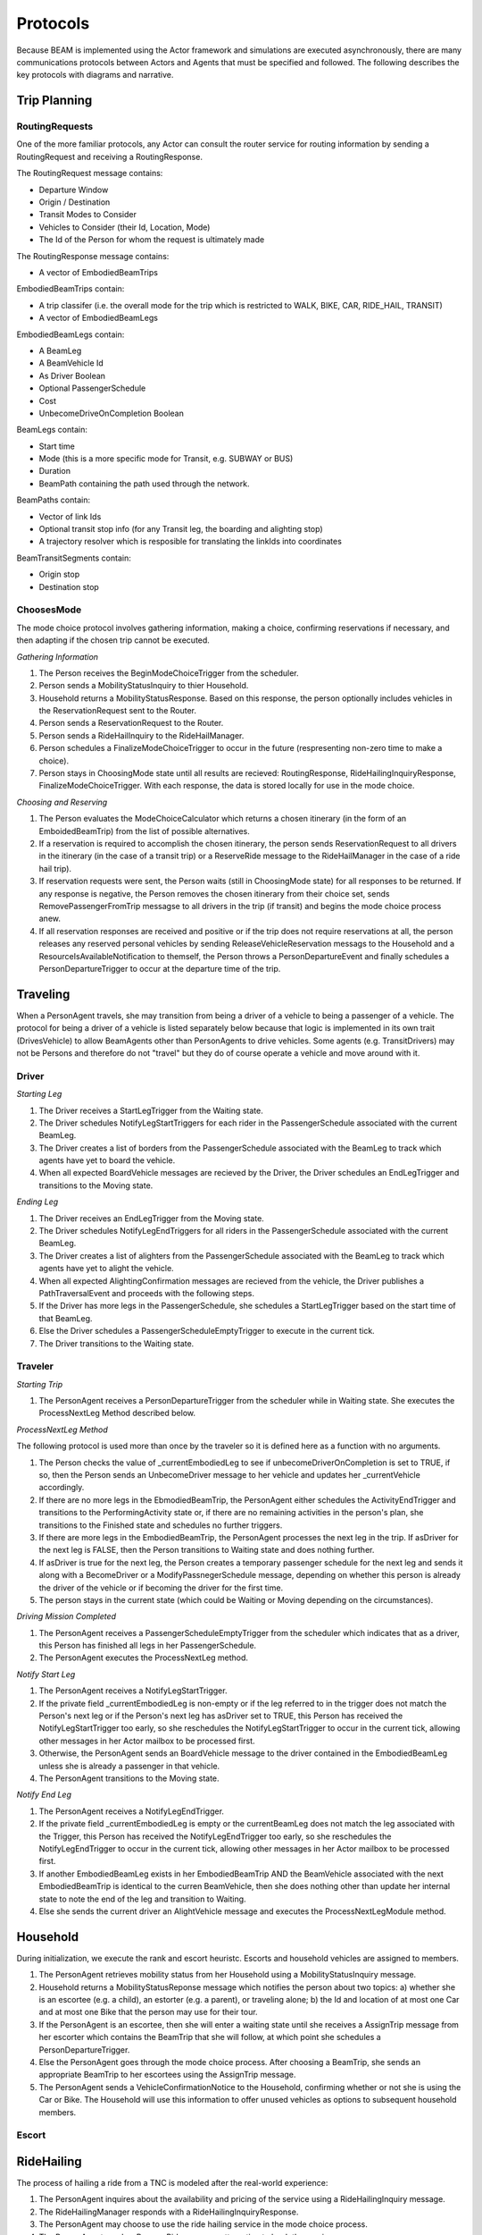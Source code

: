 Protocols
=========

Because BEAM is implemented using the Actor framework and simulations are executed asynchronously, there are many communications protocols between Actors and Agents that must be specified and followed. The following describes the key protocols with diagrams and narrative.

Trip Planning
-------------

RoutingRequests
~~~~~~~~~~~~~~~

One of the more familiar protocols, any Actor can consult the router service for routing information by sending a RoutingRequest and receiving a RoutingResponse. 

.. image:: _static/uml/ProtocolRoutingRequest.png

The RoutingRequest message contains:

* Departure Window
* Origin / Destination
* Transit Modes to Consider
* Vehicles to Consider (their Id, Location, Mode)
* The Id of the Person for whom the request is ultimately made

The RoutingResponse message contains:

* A vector of EmbodiedBeamTrips
  
EmbodiedBeamTrips contain:

* A trip classifer (i.e. the overall mode for the trip which is restricted to WALK, BIKE, CAR, RIDE_HAIL, TRANSIT)
* A vector of EmbodiedBeamLegs 

EmbodiedBeamLegs contain:

* A BeamLeg
* A BeamVehicle Id
* As Driver Boolean
* Optional PassengerSchedule
* Cost
* UnbecomeDriveOnCompletion Boolean

BeamLegs contain:

* Start time
* Mode (this is a more specific mode for Transit, e.g. SUBWAY or BUS)
* Duration
* BeamPath containing the path used through the network.

BeamPaths contain:

* Vector of link Ids
* Optional transit stop info (for any Transit leg, the boarding and alighting stop)
* A trajectory resolver which is resposible for translating the linkIds into coordinates

BeamTransitSegments contain:

* Origin stop 
* Destination stop

ChoosesMode
~~~~~~~~~~~~~~~
The mode choice protocol involves gathering information, making a choice, confirming reservations if necessary, and then adapting if the chosen trip cannot be executed.

.. image:: _static/uml/ProtocolChoosesMode.png

*Gathering Information*

1. The Person receives the BeginModeChoiceTrigger from the scheduler.
2. Person sends a MobilityStatusInquiry to thier Household.
3. Household returns a MobilityStatusResponse. Based on this response, the person optionally includes vehicles in the ReservationRequest sent to the Router.
4. Person sends a ReservationRequest to the Router.
5. Person sends a RideHailInquiry to the RideHailManager.
6. Person schedules a FinalizeModeChoiceTrigger to occur in the future (respresenting non-zero time to make a choice).
7. Person stays in ChoosingMode state until all results are recieved: RoutingResponse, RideHailingInquiryResponse, FinalizeModeChoiceTrigger. With each response, the data is stored locally for use in the mode choice.

*Choosing and Reserving*

1. The Person evaluates the ModeChoiceCalculator which returns a chosen itinerary (in the form of an EmboidedBeamTrip) from the list of possible alternatives.
2. If a reservation is required to accomplish the chosen itinerary, the person sends ReservationRequest to all drivers in the itinerary (in the case of a transit trip) or a ReserveRide message to the RideHailManager in the case of a ride hail trip).
3. If reservation requests were sent, the Person waits (still in ChoosingMode state) for all responses to be returned. If any response is negative, the Person removes the chosen itinerary from their choice set, sends RemovePassengerFromTrip messagse to all drivers in the trip (if transit) and begins the mode choice process anew.
4. If all reservation responses are received and positive or if the trip does not require reservations at all, the person releases any reserved personal vehicles by sending ReleaseVehicleReservation messags to the Household and a ResourceIsAvailableNotification to themself, the Person throws a PersonDepartureEvent and finally schedules a PersonDepartureTrigger to occur at the departure time of the trip.


Traveling
---------

When a PersonAgent travels, she may transition from being a driver of a vehicle to being a passenger of a vehicle. The protocol for being a driver of a vehicle is listed separately below because that logic is implemented in its own trait (DrivesVehicle) to allow BeamAgents other than PersonAgents to drive vehicles. Some agents (e.g. TransitDrivers) may not be Persons and therefore do not "travel" but they do of course operate a vehicle and move around with it.

Driver
~~~~~~

.. image:: _static/uml/DrivesVehicleFSM.png
   :width: 300 px
.. image:: _static/uml/ProtocolDriving.png

*Starting Leg*

1. The Driver receives a StartLegTrigger from the Waiting state.
2. The Driver schedules NotifyLegStartTriggers for each rider in the PassengerSchedule associated with the current BeamLeg.
3. The Driver creates a list of borders from the PassengerSchedule associated with the BeamLeg to track which agents have yet to board the vehicle.
4. When all expected BoardVehicle messages are recieved by the Driver, the Driver schedules an EndLegTrigger and transitions to the Moving state.

*Ending Leg*

1. The Driver receives an EndLegTrigger from the Moving state.
2. The Driver schedules NotifyLegEndTriggers for all riders in the PassengerSchedule associated with the current BeamLeg.
3. The Driver creates a list of alighters from the PassengerSchedule associated with the BeamLeg to track which agents have yet to alight the vehicle.
4. When all expected AlightingConfirmation messages are recieved from the vehicle, the Driver publishes a PathTraversalEvent and proceeds with the following steps.
5. If the Driver has more legs in the PassengerSchedule, she schedules a StartLegTrigger based on the start time of that BeamLeg.
6. Else the Driver schedules a PassengerScheduleEmptyTrigger to execute in the current tick.
7. The Driver transitions to the Waiting state.

Traveler
~~~~~~~~
.. image:: _static/uml/PersonAgentFSM.png
.. image:: _static/uml/ProtocolTraveling.png

*Starting Trip*

1. The PersonAgent receives a PersonDepartureTrigger from the scheduler while in Waiting state. She executes the ProcessNextLeg Method described below.

*ProcessNextLeg Method*

The following protocol is used more than once by the traveler so it is defined here as a function with no arguments.

1. The Person checks the value of _currentEmbodiedLeg to see if unbecomeDriverOnCompletion is set to TRUE, if so, then the Person sends an UnbecomeDriver message to her vehicle and updates her _currentVehicle accordingly.
2. If there are no more legs in the EbmodiedBeamTrip, the PersonAgent either schedules the ActivityEndTrigger and transitions to the PerformingActivity state or, if there are no remaining activities in the person's plan, she transitions to the Finished state and schedules no further triggers. 
3. If there are more legs in the EmbodiedBeamTrip, the PersonAgent processes the next leg in the trip. If asDriver for the next leg is FALSE, then the Person transitions to Waiting state and does nothing further.
4. If asDriver is true for the next leg, the Person creates a temporary passenger schedule for the next leg and sends it along with a BecomeDriver or a ModifyPassnegerSchedule message, depending on whether this person is already the driver of the vehicle or if becoming the driver for the first time.
5. The person stays in the current state (which could be Waiting or Moving depending on the circumstances).

*Driving Mission Completed*

1. The PersonAgent receives a PassengerScheduleEmptyTrigger from the scheduler which indicates that as a driver, this Person has finished all legs in her PassengerSchedule.
2. The PersonAgent executes the ProcessNextLeg method.

*Notify Start Leg*

1. The PersonAgent receives a NotifyLegStartTrigger.
2. If the private field _currentEmbodiedLeg is non-empty or if the leg referred to in the trigger does not match the Person's next leg or if the Person's next leg has asDriver set to TRUE, this Person has received the NotifyLegStartTrigger too early, so she reschedules the NotifyLegStartTrigger to occur in the current tick, allowing other messages in her Actor mailbox to be processed first.
3. Otherwise, the PersonAgent sends an BoardVehicle message to the driver contained in the EmbodiedBeamLeg unless she is already a passenger in that vehicle.
4. The PersonAgent transitions to the Moving state.

*Notify End Leg* 

1. The PersonAgent receives a NotifyLegEndTrigger.
2. If the private field _currentEmbodiedLeg is empty or the currentBeamLeg does not match the leg associated with the Trigger, this Person has received the NotifyLegEndTrigger too early, so she reschedules the NotifyLegEndTrigger to occur in the current tick, allowing other messages in her Actor mailbox to be processed first.
3. If another EmbodiedBeamLeg exists in her EmbodiedBeamTrip AND the BeamVehicle associated with the next EmbodiedBeamTrip is identical to the curren BeamVehicle, then she does nothing other than update her internal state to note the end of the leg and transition to Waiting.
4. Else she sends the current driver an AlightVehicle message and executes the ProcessNextLegModule method.

Household
---------

During initialization, we execute the rank and escort heuristc. Escorts and household vehicles are assigned to members.

1. The PersonAgent retrieves mobility status from her Household using a MobilityStatusInquiry message.
2. Household returns a MobilityStatusReponse message which notifies the person about two topics: a) whether she is an escortee (e.g. a child), an estorter (e.g. a parent), or traveling alone; b) the Id and location of at most one Car and at most one Bike that the person may use for their tour.
3. If the PersonAgent is an escortee, then she will enter a waiting state until she receives a AssignTrip message from her escorter which contains the BeamTrip that she will follow, at which point she schedules a PersonDepartureTrigger.
4. Else the PersonAgent goes through the mode choice process. After choosing a BeamTrip, she sends an appropriate BeamTrip to her escortees using the AssignTrip message.
5. The PersonAgent sends a VehicleConfirmationNotice to the Household, confirming whether or not she is using the Car or Bike. The Household will use this information to offer unused vehicles as options to subsequent household members.

Escort
~~~~~~

RideHailing
------------

The process of hailing a ride from a TNC is modeled after the real-world experience:

.. image:: _static/uml/ProtocolRideHailing.png

1. The PersonAgent inquires about the availability and pricing of the service using a RideHailingInquiry message. 
2. The RideHailingManager responds with a RideHailingInquiryResponse. 
3. The PersonAgent may choose to use the ride hailing service in the mode choice process. 
4. The PersonAgent sends a ReserveRide message attempting to book the service.
5. The RideHailingManager responds with a ReservationResponse which either confirms the reservation or notifies that the resource is unavailable.


Inquiry
~~~~~~~

The RideHailingInquiry message contains:

* inquiryId
* customerId
* pickUpLocation
* departAt time 
* destinationLocation

The RideHailingInquiryResponse message contains:

* inquiryId
* a Vector of TravelProposals
* an optional ReservationError

Each TravelProposal contains:

* RideHailingAgentLocation
* Time to Customer
* estimatedPrice
* estimatedTravelTime
* Route to customer
* Route from origin to destination

Reserve
~~~~~~~
The ReserveRide message contains:

* inquiryId
* customerId in the form of a VehiclePersonId
* pickUpLocation
* departAt time
* destinationLocation)

The ReservationResponse message contains the request Id and either a ReservationError or f the reservation is successfull, a ReserveConfirmInfo object with the following:

* DepartFrom BeamLeg.
* ArriveTo BeamLeg.
* PassengerVehicleId object containin the passenger and vehicle Ids.
* Vector of triggers to schedule.

Transit
-------

Transit itineraries are returned by the router in the Trip Planning Protocol. In order to follow one of these itineraries, the PersonAgent must reserve a spot on the transit vehicle according to the following protocol:

.. image:: _static/uml/ProtocolVehicleReservation.png

1. PersonAgent sends ReservationRequest to the Driver.
2. The BeamVehicle forwards the reservation request to the Driver of the vehicle. The driver is responsible for managing the schedule and accepting/rejecting reservations from customers.
3. The Driver sends a ReservationConfirmation directly to the PersonAgent.
4. When the BeamVehicle makes it to the confirmed stop for boarding, the Driver sends a BoardingNotice to the PersonAgent.
5. The PersonAgent sends an BoardVehicle message to the Driver.
7. Also, concurrently, when the BeamVehicle is at the stop, the Driver sends an AlightingNotice to all passengers registered to alight at that stop.
8. Notified passengers send an AlightVehicle message to the Driver.

Because the reservation process ensures that vehicles will not exceed capacity, the Driver need not send an acknowledgement to the PersonAgent.

Refueling
---------

???

